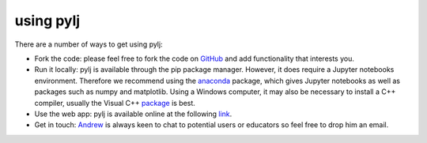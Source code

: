 using pylj
==========

There are a number of ways to get using pylj:

- Fork the code: please feel free to fork the code on GitHub_ and add functionality that interests you. 
- Run it locally: pylj is available through the pip package manager. However, it does require a Jupyter notebooks environment. Therefore we recommend using the anaconda_ package, which gives Jupyter notebooks as well as packages such as numpy and matplotlib. Using a Windows computer, it may also be necessary to install a C++ compiler, usually the Visual C++ package_ is best.
- Use the web app: pylj is available online at the following link_.
- Get in touch: Andrew_ is always keen to chat to potential users or educators so feel free to drop him an email. 

.. _GitHub: http://www.github.com/arm61/pylj
.. _anaconda: http://pythoninchemistry.org/running-jupyter-locally
.. _package: https://www.microsoft.com/en-gb/download/details.aspx?id=48145
.. _Andrew: http://people.bath.ac.uk/arm61
.. _link: http://pythoninchemistry.org/pylj/#examples
